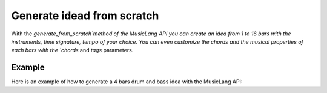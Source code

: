.. _from_scratch:

Generate idead from scratch
==============================

With the `generate_from_scratch`method of the MusicLang API you can create an idea from 1 to 16 bars with
the instruments, time signature, tempo of your choice. You can even customize the chords and the musical properties of each bars
with the `chords` and `tags` parameters.

Example
--------

Here is an example of how to generate a 4 bars drum and bass idea with the MusicLang API:

.. doctest::

    >>> from maidi import MidiScore
    >>> from maidi import instrument
    >>> from maidi.integrations.api import MusicLangAPI
    >>> import os
    >>> api = MusicLangAPI(api_key=os.getenv("API_KEY"), verbose=True)
    >>> instruments = [instrument.DRUMS, instrument.ELECTRIC_BASS_FINGER]
    >>> nb_bars = 4
    >>> time_signature = (4, 4)
    >>> tempo = 120
    >>> predicted_score = api.generate_from_scratch(instruments=instruments, nb_bars=nb_bars, ts=time_signature, tempo=tempo)
    >>> predicted_score.write("predicted_score.mid")
